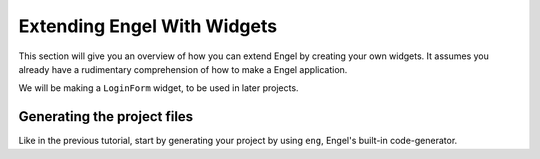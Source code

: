 Extending Engel With Widgets
=============================

This section will give you an overview of how you can extend Engel by creating your own widgets. It assumes
you already have a rudimentary comprehension of how to make a Engel application.

We will be making a ``LoginForm`` widget, to be used in later projects.


Generating the project files
----------------------------

Like in the previous tutorial, start by generating your project by using ``eng``, Engel's built-in code-generator.
